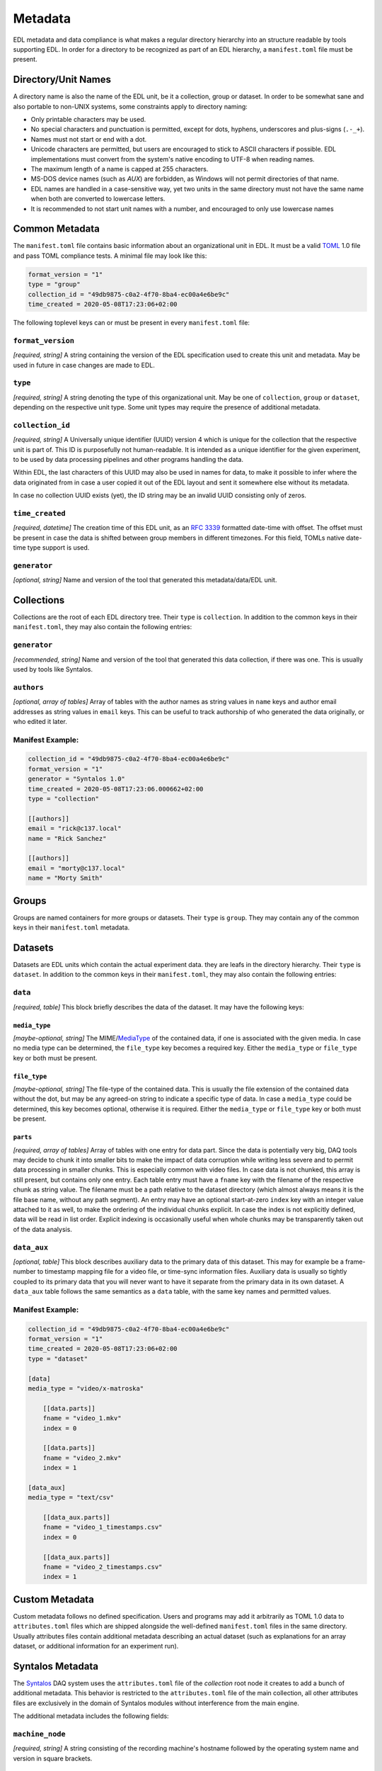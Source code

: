 Metadata
########

EDL metadata and data compliance is what makes a regular directory hierarchy into an structure
readable by tools supporting EDL.
In order for a directory to be recognized as part of an EDL hierarchy, a ``manifest.toml`` file
must be present.

Directory/Unit Names
====================

A directory name is also the name of the EDL unit, be it a collection, group or dataset.
In order to be somewhat sane and also portable to non-UNIX systems, some constraints apply
to directory naming:

* Only printable characters may be used.
* No special characters and punctuation is permitted, except for dots, hyphens, underscores and plus-signs (``.-_+``).
* Names must not start or end with a dot.
* Unicode characters are permitted, but users are encouraged to stick to ASCII characters if possible.
  EDL implementations must convert from the system's native encoding to UTF-8 when reading names.
* The maximum length of a name is capped at 255 characters.
* MS-DOS device names (such as `AUX`) are forbidden, as Windows will not permit directories of that name.
* EDL names are handled in a case-sensitive way, yet two units in the same directory must not have the same
  name when both are converted to lowercase letters.
* It is recommended to not start unit names with a number, and encouraged to only use lowercase names

Common Metadata
===============

The ``manifest.toml`` file contains basic information about an organizational unit in EDL.
It must be a valid `TOML <https://github.com/toml-lang/toml>`_ 1.0 file and pass TOML
compliance tests.
A minimal file may look like this:

.. code-block:: toml

    format_version = "1"
    type = "group"
    collection_id = "49db9875-c0a2-4f70-8ba4-ec00a4e6be9c"
    time_created = 2020-05-08T17:23:06+02:00

The following toplevel keys can or must be present in every ``manifest.toml`` file:

``format_version``
------------------

*[required, string]* A string containing the version of the EDL specification used to create this unit and metadata. May be used in future
in case changes are made to EDL.

``type``
--------

*[required, string]* A string denoting the type of this organizational unit. May be one of ``collection``, ``group`` or ``dataset``, depending
on the respective unit type. Some unit types may require the presence of additional metadata.

``collection_id``
-----------------

*[required, string]* A Universally unique identifier (UUID) version 4 which is unique for the collection that the respective unit is part of.
This ID is purposefully not human-readable. It is intended as a unique identifier for the given experiment, to be used
by data processing pipelines and other programs handling the data.

Within EDL, the last characters of this UUID may also be used in names for data, to make it possible to infer where the
data originated from in case a user copied it out of the EDL layout and sent it somewhere else without its metadata.

In case no collection UUID exists (yet), the ID string may be an invalid UUID consisting only of zeros.

``time_created``
----------------

*[required, datetime]* The creation time of this EDL unit, as an `RFC 3339 <https://tools.ietf.org/html/rfc3339>`_ formatted date-time with offset.
The offset must be present in case the data is shifted between group members in different timezones. For this field, TOMLs native
date-time type support is used.

``generator``
-------------

*[optional, string]* Name and version of the tool that generated this metadata/data/EDL unit.

Collections
===========

Collections are the root of each EDL directory tree. Their ``type`` is ``collection``.
In addition to the common keys in their ``manifest.toml``, they may also contain the following entries:

``generator``
-------------

*[recommended, string]* Name and version of the tool that generated this data collection, if there was one.
This is usually used by tools like Syntalos.

``authors``
-----------

*[optional, array of tables]* Array of tables with the author names as string values in ``name`` keys and author
email addresses as string values in ``email`` keys. This can be useful to track authorship of who generated
the data originally, or who edited it later.

Manifest Example:
-----------------

.. code-block:: toml

    collection_id = "49db9875-c0a2-4f70-8ba4-ec00a4e6be9c"
    format_version = "1"
    generator = "Syntalos 1.0"
    time_created = 2020-05-08T17:23:06.000662+02:00
    type = "collection"

    [[authors]]
    email = "rick@c137.local"
    name = "Rick Sanchez"

    [[authors]]
    email = "morty@c137.local"
    name = "Morty Smith"

Groups
======

Groups are named containers for more groups or datasets. Their ``type`` is ``group``.
They may contain any of the common keys in their ``manifest.toml`` metadata.

Datasets
========

Datasets are EDL units which contain the actual experiment data. they are leafs in the directory
hierarchy. Their ``type`` is ``dataset``.
In addition to the common keys in their ``manifest.toml``, they may also contain the following entries:

``data``
--------

*[required, table]* This block briefly describes the data of the dataset. It may have the following keys:

``media_type``
^^^^^^^^^^^^^^

*[maybe-optional, string]* The MIME/`MediaType <https://en.wikipedia.org/wiki/Media_type>`_ of the contained data, if one is associated
with the given media. In case no media type can be determined, the ``file_type`` key becomes a required key. Either the ``media_type``
or ``file_type`` key or both must be present.

``file_type``
^^^^^^^^^^^^^

*[maybe-optional, string]* The file-type of the contained data. This is usually the file extension of the contained data without the dot,
but may be any agreed-on string to indicate a specific type of data. In case a ``media_type`` could be determined, this key becomes optional,
otherwise it is required. Either the ``media_type`` or ``file_type`` key or both must be present.

``parts``
^^^^^^^^^

*[required, array of tables]* Array of tables with one entry for data part. Since the data is potentially very big, DAQ tools may decide to chunk
it into smaller bits to make the impact of data corruption while writing less severe and to permit data processing in smaller chunks.
This is especially common with video files.
In case data is not chunked, this array is still present, but contains only one entry. Each table entry must have a ``fname`` key with the filename
of the respective chunk as string value. The filename must be a path relative to the dataset directory (which almost always means it is the file
base name, without any path segment). An entry may have an optional start-at-zero ``index`` key with an integer value attached to it as well, to make
the ordering of the individual chunks explicit. In case the index is not explicitly defined, data will be read in list order. Explicit indexing is
occasionally useful when whole chunks may be transparently taken out of the data analysis.

``data_aux``
------------

*[optional, table]* This block describes auxiliary data to the primary data of this dataset. This may for example be a frame-number to timestamp mapping
file for a video file, or time-sync information files. Auxiliary data is usually so tightly coupled to its primary data that you will never want to have it
separate from the primary data in its own dataset.
A ``data_aux`` table follows the same semantics as a ``data`` table, with the same key names and permitted values.


Manifest Example:
-----------------

.. code-block:: toml

    collection_id = "49db9875-c0a2-4f70-8ba4-ec00a4e6be9c"
    format_version = "1"
    time_created = 2020-05-08T17:23:06+02:00
    type = "dataset"

    [data]
    media_type = "video/x-matroska"

        [[data.parts]]
        fname = "video_1.mkv"
        index = 0

        [[data.parts]]
        fname = "video_2.mkv"
        index = 1

    [data_aux]
    media_type = "text/csv"

        [[data_aux.parts]]
        fname = "video_1_timestamps.csv"
        index = 0

        [[data_aux.parts]]
        fname = "video_2_timestamps.csv"
        index = 1


Custom Metadata
===============

Custom metadata follows no defined specification. Users and programs may add it arbitrarily as TOML 1.0 data to ``attributes.toml`` files which are
shipped alongside the well-defined ``manifest.toml`` files in the same directory. Usually attributes files contain additional metadata describing an
actual dataset (such as explanations for an array dataset, or additional information for an experiment run).

Syntalos Metadata
=================

The `Syntalos <https://github.com/bothlab/syntalos>`_ DAQ system uses the ``attributes.toml`` file of the `collection` root node it creates to add a
bunch of additional metadata.
This behavior is restricted to the ``attributes.toml`` file of the main collection, all other attributes files are exclusively in the domain of Syntalos
modules without interference from the main engine.

The additional metadata includes the following fields:

``machine_node``
----------------

*[required, string]* A string consisting of the recording machine's hostname followed by the operating system name and version in square brackets.

``recording_length_msec``
-------------------------

*[required, number]* Full length of the recording run in milliseconds.

``subject_id``
--------------

*[optional, string]* Name of the test subject, as entered in the "Subject" form in Syntalos.

``subject_group``
-----------------

*[optional, string]* Group of the test subject.

``subject_comment``
-------------------

*[optional, string]* Experimenter comment for the test subject.

``success``
-----------

*[required, boolean]* Boolean, indicating whether the run was successful or failed.

``failure_reason``
------------------

*[optional, string]* In case ``success`` was `false`, this field contains a string with the last error message received by the system,
and which module emitted it.

``modules``
-----------

*[required, array of tables]* List of all Syntalos modules that were active during the run. The ``id`` key contains the machine-readable
string ID of the respective module, while the ``name`` key contain the user-defined name that was given to the module during the run.


Example Attributes File
-----------------------

.. code-block:: toml

    machine_node = "glados [Debian 10]"
    recording_length_msec = 1078556.0
    subject_id = "TAX-010"
    success = true

    [[modules]]
    id = "camera-tis"
    name = "TIS Camera"

    [[modules]]
    id = "miniscope"
    name = "Miniscope"

    [[modules]]
    id = "canvas"
    name = "MS Canvas"

    [[modules]]
    id = "videorecorder"
    name = "Overview Recorder"

    [[modules]]
    id = "videorecorder"
    name = "Scope Recorder"

    [[modules]]
    id = "canvas"
    name = "OV Canvas"
